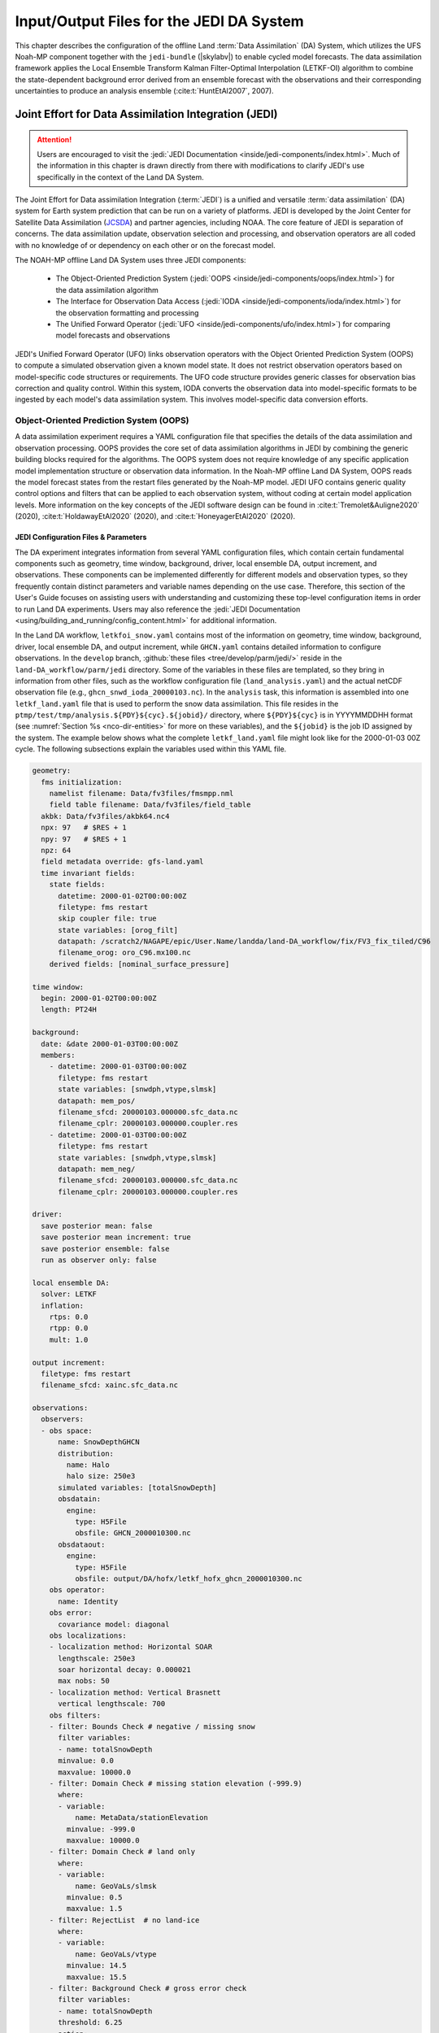.. _DASystem:

******************************************
Input/Output Files for the JEDI DA System 
******************************************

This chapter describes the configuration of the offline Land :term:`Data Assimilation` (DA) System, which utilizes the UFS Noah-MP component together with the ``jedi-bundle`` (|skylabv|) to enable cycled model forecasts. The data assimilation framework applies the Local Ensemble Transform Kalman Filter-Optimal Interpolation (LETKF-OI) algorithm to combine the state-dependent background error derived from an ensemble forecast with the observations and their corresponding uncertainties to produce an analysis ensemble (:cite:t:`HuntEtAl2007`, 2007).

Joint Effort for Data Assimilation Integration (JEDI)
********************************************************

.. attention::

   Users are encouraged to visit the :jedi:`JEDI Documentation <inside/jedi-components/index.html>`. Much of the information in this chapter is drawn directly from there with modifications to clarify JEDI's use specifically in the context of the Land DA System. 

The Joint Effort for Data assimilation Integration (:term:`JEDI`) is a unified and versatile :term:`data assimilation` (DA) system for Earth system prediction that can be run on a variety of platforms. JEDI is developed by the Joint Center for Satellite Data Assimilation (`JCSDA <https://www.jcsda.org/>`_) and partner agencies, including NOAA. The core feature of JEDI is separation of concerns. The data assimilation update, observation selection and processing, and observation operators are all coded with no knowledge of or dependency on each other or on the forecast model. 

The NOAH-MP offline Land DA System uses three JEDI components: 
   
   * The Object-Oriented Prediction System (:jedi:`OOPS <inside/jedi-components/oops/index.html>`) for the data assimilation algorithm 
   * The Interface for Observation Data Access (:jedi:`IODA <inside/jedi-components/ioda/index.html>`) for the observation formatting and processing
   * The Unified Forward Operator (:jedi:`UFO <inside/jedi-components/ufo/index.html>`) for comparing model forecasts and observations 

JEDI's Unified Forward Operator (UFO) links observation operators with the Object Oriented Prediction System (OOPS) to compute a simulated observation given a known model state. It does not restrict observation operators based on model-specific code structures or requirements. The UFO code structure provides generic classes for observation bias correction and quality control. Within this system, IODA converts the observation data into model-specific formats to be ingested by each model's data assimilation system. This involves model-specific data conversion efforts. 

Object-Oriented Prediction System (OOPS)
===========================================

A data assimilation experiment requires a YAML configuration file that specifies the details of the data assimilation and observation processing. OOPS provides the core set of data assimilation algorithms in JEDI by combining the generic building blocks required for the algorithms. The OOPS system does not require knowledge of any specific application model implementation structure or observation data information. In the Noah-MP offline Land DA System, OOPS reads the model forecast states from the restart files generated by the Noah-MP model. JEDI UFO contains generic quality control options and filters that can be applied to each observation system, without coding at certain model application levels. More information on the key concepts of the JEDI software design can be found in :cite:t:`Tremolet&Auligne2020` (2020), :cite:t:`HoldawayEtAl2020` (2020), and :cite:t:`HoneyagerEtAl2020` (2020).

.. _jedi-config-and-params:

JEDI Configuration Files & Parameters
----------------------------------------

The DA experiment integrates information from several YAML configuration files, which contain certain fundamental components such as geometry, time window, background, driver, local ensemble DA, output increment, and observations. These components can be implemented differently for different models and observation types, so they frequently contain distinct parameters and variable names depending on the use case. Therefore, this section of the User's Guide focuses on assisting users with understanding and customizing these top-level configuration items in order to run Land DA experiments. Users may also reference the :jedi:`JEDI Documentation <using/building_and_running/config_content.html>` for additional information. 

In the Land DA workflow, ``letkfoi_snow.yaml`` contains most of the information on geometry, time window, background, driver, local ensemble DA, and output increment, while ``GHCN.yaml`` contains detailed information to configure observations. In the ``develop`` branch, :github:`these files <tree/develop/parm/jedi/>` reside in the ``land-DA_workflow/parm/jedi`` directory. Some of the variables in these files are templated, so they bring in information from other files, such as the workflow configuration file (``land_analysis.yaml``) and the actual netCDF observation file (e.g., ``ghcn_snwd_ioda_20000103.nc``). In the ``analysis`` task, this information is assembled into one ``letkf_land.yaml`` file that is used to perform the snow data assimilation. This file resides in the ``ptmp/test/tmp/analysis.${PDY}${cyc}.${jobid}/`` directory, where ``${PDY}${cyc}`` is in YYYYMMDDHH format (see :numref:`Section %s <nco-dir-entities>` for more on these variables), and the ``${jobid}`` is the job ID assigned by the system. The example below shows what the complete ``letkf_land.yaml`` file might look like for the 2000-01-03 00Z cycle. The following subsections explain the variables used within this YAML file. 

.. code-block:: yaml

   geometry:
     fms initialization:
       namelist filename: Data/fv3files/fmsmpp.nml
       field table filename: Data/fv3files/field_table
     akbk: Data/fv3files/akbk64.nc4
     npx: 97   # $RES + 1
     npy: 97   # $RES + 1
     npz: 64
     field metadata override: gfs-land.yaml
     time invariant fields:
       state fields:
         datetime: 2000-01-02T00:00:00Z
         filetype: fms restart
         skip coupler file: true
         state variables: [orog_filt]
         datapath: /scratch2/NAGAPE/epic/User.Name/landda/land-DA_workflow/fix/FV3_fix_tiled/C96
         filename_orog: oro_C96.mx100.nc
       derived fields: [nominal_surface_pressure]

   time window: 
     begin: 2000-01-02T00:00:00Z
     length: PT24H

   background:
     date: &date 2000-01-03T00:00:00Z
     members:
       - datetime: 2000-01-03T00:00:00Z
         filetype: fms restart
         state variables: [snwdph,vtype,slmsk]
         datapath: mem_pos/
         filename_sfcd: 20000103.000000.sfc_data.nc
         filename_cplr: 20000103.000000.coupler.res
       - datetime: 2000-01-03T00:00:00Z
         filetype: fms restart
         state variables: [snwdph,vtype,slmsk]
         datapath: mem_neg/
         filename_sfcd: 20000103.000000.sfc_data.nc
         filename_cplr: 20000103.000000.coupler.res

   driver:
     save posterior mean: false
     save posterior mean increment: true
     save posterior ensemble: false
     run as observer only: false

   local ensemble DA:
     solver: LETKF
     inflation:
       rtps: 0.0
       rtpp: 0.0
       mult: 1.0

   output increment:
     filetype: fms restart
     filename_sfcd: xainc.sfc_data.nc

   observations:
     observers:
     - obs space:
         name: SnowDepthGHCN
         distribution:
           name: Halo
           halo size: 250e3
         simulated variables: [totalSnowDepth]
         obsdatain:
           engine:
             type: H5File
             obsfile: GHCN_2000010300.nc
         obsdataout:
           engine:
             type: H5File
             obsfile: output/DA/hofx/letkf_hofx_ghcn_2000010300.nc
       obs operator:
         name: Identity
       obs error:
         covariance model: diagonal
       obs localizations:
       - localization method: Horizontal SOAR
         lengthscale: 250e3
         soar horizontal decay: 0.000021
         max nobs: 50
       - localization method: Vertical Brasnett
         vertical lengthscale: 700
       obs filters:
       - filter: Bounds Check # negative / missing snow
         filter variables:
         - name: totalSnowDepth
         minvalue: 0.0
         maxvalue: 10000.0
       - filter: Domain Check # missing station elevation (-999.9)
         where:
         - variable:
             name: MetaData/stationElevation
           minvalue: -999.0
           maxvalue: 10000.0
       - filter: Domain Check # land only
         where:
         - variable:
             name: GeoVaLs/slmsk
           minvalue: 0.5
           maxvalue: 1.5
       - filter: RejectList  # no land-ice
         where:
         - variable:
             name: GeoVaLs/vtype
           minvalue: 14.5
           maxvalue: 15.5
       - filter: Background Check # gross error check
         filter variables:
         - name: totalSnowDepth
         threshold: 6.25
         action:
           name: reject

.. note::

   Any default values indicated in the sections below are the defaults set in ``letkfoi_snow.yaml``, ``GHCN.yaml``, or ``land_analysis.yaml``. 

Geometry
^^^^^^^^^^^

The ``geometry:`` section is used in JEDI configuration files to specify the model grid's parallelization across compute nodes (horizontal and vertical). 

   ``fms initialization``
      This section contains two parameters, ``namelist filename`` and ``field table filename``, which are required for :term:`FMS` initialization. 

      ``namelist filename`` (Default: Data/fv3files/fmsmpp.nml)
         Specifies the path to the namelist file.

      ``field table filename`` (Default: Data/fv3files/field_table)
         Specifies the path to the field table file.

   ``akbk`` (Default: Data/fv3files/akbk64.nc4)
      Specifies the path to a file containing the coefficients that define the hybrid sigma-pressure vertical coordinate used in FV3. Files are provided with the repository containing ``ak`` and ``bk`` for some common choices of vertical resolution for GEOS and GFS. 

   ``npx`` (Default: 97)
      Specifies the number of grid points in the east-west direction.

   ``npy`` (Default: 97)
      Specifies the number of grid points in the north-south direction.

   ``npz`` (Default: 64)
      Specifies the number of vertical layers.

   ``field metadata override`` (Default: gfs-land.yaml)
      Specifies the path to field metadata file.

   ``time invariant fields``
      This YAML section contains state fields and derived fields.

      ``state fields:``
         This parameter contains several subparameters listed below.

         ``datetime`` (Default: XXYYYP-XXMP-XXDPTXXHP:00:00Z)
         Specifies the time in YYYY-MM-DDTHH:00:00Z format, where YYYY is a 4-digit year, MM is a valid 2-digit month, DD is a valid 2-digit day, and HH is a valid 2-digit hour. 

         ``filetype`` (Default: fms restart)
         Specifies the type of file. Valid values include: ``fms restart``

         ``skip coupler file`` (Default: true)
         Specifies whether to enable skipping coupler file. Valid values are: ``true`` | ``false``

            +--------+-----------------+
            | Value  | Description     |
            +========+=================+
            | true   | enable          |
            +--------+-----------------+
            | false  | do not enable   |
            +--------+-----------------+

         ``state variables`` (Default: [orog_filt])
         Specifies the list of state variables. Valid values include: ``[orog_filt]``

         ``datapath`` (Default: $LANDDAROOT/land-DA_workflow/fix/FV3_fix_tiled/C96)
         Specifies the path for state variables data.

         ``filename_orog`` (Default: oro_C96.mx100.nc)
         Specifies the name of orographic data file.

      ``derived fields:`` (Default: [nominal_surface_pressure])
         .. COMMENT: Add definition!



Window begin, Window length
^^^^^^^^^^^^^^^^^^^^^^^^^^^^^^

These two items define the assimilation window for many applications, including Land DA.

``time window:`` 
   Contains information related to the start, end, and length of the experiment. 

``begin:`` (Default: XXYYYP-XXMP-XXDPTXXHP:00:00Z)
   Specifies the beginning time window. The format is YYYY-MM-DDTHH:00:00Z, where YYYY is a 4-digit year, MM is a valid 2-digit month, DD is a valid 2-digit day, and HH is a valid 2-digit hour.

``length:`` (Default: PT24H)
   Specifies the time window length. The form is PTXXH, where XX is a 1- or 2-digit hour. For example: ``PT6H``

Background
^^^^^^^^^^^^^^
The ``background:`` section includes information on the analysis file(s) (also known as "members") generated by the previous cycle. 

   ``date:`` (Default: &date XXYYYY-XXMM-XXDDTXXHH:00:00Z)
      Specifies the background date. The format is ``&date YYYY-MM-DDTHH:00:00Z``, where YYYY is a 4-digit year, MM is a valid 2-digit month, DD is a valid 2-digit day, and HH is a valid 2-digit hour. For example: ``&date 2000-01-03T00:00:00Z``

   ``members:``
      Specifies information on analysis file(s) generated using information from a previous cycle. 

      ``datetime:`` (Default: XXYYYY-XXMM-XXDDTXXHH:00:00Z)
         Specifies the date and time. The format is YYYY-MM-DDTHH:00:00Z, where YYYY is a 4-digit year, MM is a valid 2-digit month, DD is a valid 2-digit day, and HH is a valid 2-digit hour. 

      ``filetype:`` (Default: fms restart)
         Specifies the type of file. Valid values include: ``fms restart``

      ``state variables:`` (Default: [snwdph,vtype,slmsk])
         Specifies a list of state variables. Valid values: ``[snwdph,vtype,slmsk]``

      ``datapath:``
         Specifies the path for state variable data. Valid values: ``mem_pos/`` | ``mem_neg/``. (With default experiment values, the full path will be ``ptmp/test/tmp/analysis.${PDY}${cyc}.${jobid}``.)

      ``filename_sfcd:`` (Default: XXYYYYXXMMXXDD.XXHH0000.sfc_data.nc)
         Specifies the name of the surface data file. This usually takes the form ``YYYYMMDD.HHmmss.sfc_data.nc``, where YYYY is a 4-digit year, MM is a valid 2-digit month, DD is a valid 2-digit day, and HH is a valid 2-digit hour, mm is a valid 2-digit minute and ss is a valid 2-digit second. For example: ``20000103.000000.sfc_data.nc``
         
      ``filename_cprl:`` (Default: XXYYYYXXMMXXDD.XXHH0000.coupler.res)
         Specifies the name of file that contains metadata for the restart. This usually takes the form ``YYYYMMDD.HHmmss.coupler.res``, where YYYY is a 4-digit year, MM is a valid 2-digit month, DD is a valid 2-digit day, and HH is a valid 2-digit hour, mm is a valid 2-digit minute and ss is a valid 2-digit second. For example: ``20000103.000000.coupler.res``

Driver
^^^^^^^^^

The ``driver:`` section describes optional modifications to the behavior of the LocalEnsembleDA driver. For details, refer to :jedi:`Local Ensemble Data Assimilation in OOPS <inside/jedi-components/oops/applications/localensembleda.html#top-oops-localensda>` in the JEDI Documentation. 

   ``save posterior mean:`` (Default: false)
      Specifies whether to save the posterior mean. Valid values: ``true`` | ``false``

      +--------+-----------------+
      | Value  | Description     |
      +========+=================+
      | true   | save            |
      +--------+-----------------+
      | false  | do not save     |
      +--------+-----------------+
      
   ``save posterior mean increment:`` (Default: true)
      Specifies whether to save the posterior mean increment. Valid values: ``true`` | ``false``

      +--------+-----------------+
      | Value  | Description     |
      +========+=================+
      | true   | enable          |
      +--------+-----------------+
      | false  | do not enable   |
      +--------+-----------------+

   ``save posterior ensemble:`` (Default: false)
      Specifies whether to save the posterior ensemble. Valid values: ``true`` | ``false``

      +--------+-----------------+
      | Value  | Description     |
      +========+=================+
      | true   | enable          |
      +--------+-----------------+
      | false  | do not enable   |
      +--------+-----------------+

   ``run as observer only:`` (Default: false)
      Specifies whether to run as observer only. Valid values: ``true`` | ``false``

      +--------+-----------------+
      | Value  | Description     |
      +========+=================+
      | true   | enable          |
      +--------+-----------------+
      | false  | do not enable   |
      +--------+-----------------+

Local Ensemble DA
^^^^^^^^^^^^^^^^^^^^^

The ``local ensemble DA:`` section configures the local ensemble DA solver package. 

   ``solver:`` (Default: LETKF)
      Specifies the type of solver. Currently, ``LETKF`` is the only available option. See :cite:t:`HuntEtAl2007` (2007).

   ``inflation:``
      Describes ensemble inflation methods. 

      ``rtps:`` (Default: ``0.0``)
         Relaxation to prior spread (:cite:t:`Whitaker&Hamill2012`, 2012). 

      ``rtpp:`` (Default: ``0.0``)
         Relaxation to prior perturbation (:cite:t:`ZhangEtAl2004`, 2004). 

      ``mult:`` (Default: ``1.0``)
         Parameter of multiplicative inflation.

Output Increment
^^^^^^^^^^^^^^^^^^^

``output increment:`` (Default: fms restart)
   ``filetype:``
      Type of file provided for the output increment. Valid values include: ``fms restart``

   ``filename_sfcd:`` (Default: xainc.sfc_data.nc)
      Name of the file provided for the output increment. For example: ``xainc.sfc_data.nc``

Observations
^^^^^^^^^^^^^^^

The ``observations:`` item describes one or more types of observations, each of which is a multi-level YAML/JSON object in and of itself. Each of these observation types is read into JEDI as an ``eckit::Configuration`` object (see :jedi:`JEDI Documentation <using/building_and_running/config_content.html#observations>` for more details).

``obs space:``
````````````````

The ``obs space:`` section of the YAML comes under the ``observations.observers:`` section and describes the configuration of the observation space. An observation space handles observation data for a single observation type. 

   ``name:`` (Default: SnowDepthGHCN)
      Specifies the name of observation space. The Land DA System uses ``SnowDepthGHCN`` for the default case. 

   ``distribution:``
      ``name:``
         Specifies the name of the distribution. Valid values include: ``Halo`` 

      ``halo size:``
         Specifies the size of the distribution. Format is e-notation. For example: ``250e3``

   ``simulated variables:``
      Specifies the list of variables that need to be simulated by the observation operator. Valid values: ``[totalSnowDepth]``

   ``obsdatain:``
      This section specifies information about the observation input data.

      ``engine:``
         This section specifies parameters required for the file matching engine.  

         ``type:`` (Default: H5File)
            Specifies the type of input observation data. Valid values: ``H5File`` | ``OBS``

         ``obsfile:`` (Default: GHCN_XXYYYYXXMMXXDDXXHH.nc)
            Specifies the input filename.

   ``obsdataout:``
      This section contains information about the observation output data.

      ``engine:``
         This section specifies parameters required for the file matching engine. 

         ``type:`` (Default: H5File)
            Specifies the type of output observation data. Valid values: ``H5File``

         ``obsfile:`` (Default: output/DA/hofx/letkf_hofx_ghcn_XXYYYYXXMMXXDDXXHH.nc)
            Specifies the output file path. 

``obs operator:``
````````````````````

The ``obs operator:`` section describes the observation operator and its options. An observation operator is used for computing H(x).

   ``name:`` (Default: Identity)
      Specifies the name in the ``ObsOperator`` and ``LinearObsOperator`` factory, defined in the C++ code. Valid values include: ``Identity``. See :jedi:`JEDI Documentation <inside/jedi-components/ufo/obsops.html#top-ufo-obsops>` for more options. 

``obs error:``
``````````````````

The ``obs error:`` section explains how to calculate the observation error covariance matrix and gives instructions (required for DA applications). The key covariance model, which describes how observation error covariances are created, is frequently the first item in this section. For diagonal observation error covariances, only the diagonal option is currently supported.

   ``covariance model:``
      Specifies the covariance model. Valid values include: ``diagonal``

``obs localizations:``
````````````````````````

``obs localizations:``
   ``localization method:``
      Specifies the observation localization method. Valid values include: ``Horizontal SOAR`` | ``Vertical Brasnett``

      +--------------------+--------------------------------------------------+
      | Value              | Description                                      |
      +====================+==================================================+
      | Horizontal SOAR    | Second Order Auto-Regressive localization in     |
      |                    | the horizontal direction.                        |
      +--------------------+--------------------------------------------------+
      | Vertical Brasnett  | Vertical component of the localization scheme    |
      |                    | defined in :cite:t:`Brasnett1999` (1999)         |
      |                    | and used in the snow DA.                         |
      +--------------------+--------------------------------------------------+

   ``lengthscale:``
      Radius of influence (i.e., maximum distance of observations from the location being updated) in meters. Format is e-notation. For example: ``250e3``
      
   ``soar horizontal decay:``
      Decay scale of SOAR localization function. Recommended value: ``0.000021``. Users may adjust based on need/preference. 

   ``max nobs:``
      Maximum number of observations used to update each location. 

``obs filters:``
``````````````````

Observation filters are used to define Quality Control (QC) filters. They have access to observation values and metadata, model values at observation locations, simulated observation value, and their own private data. See :jedi:`Observation Filters <inside/jedi-components/ufo/qcfilters/introduction.html#observation-filters>` in the JEDI Documentation for more detail. The ``obs filters:`` section contains the following fields:

   ``filter:``
      Describes the parameters of a given QC filter. Valid values include: ``Bounds Check`` | ``Background Check`` | ``Domain Check`` | ``RejectList``. See descriptions in the JEDI's :jedi:`Generic QC Filters <inside/jedi-components/ufo/qcfilters/GenericQC.html>` Documentation for more. 

      +--------------------+--------------------------------------------------+
      | Filter Name        | Description                                      |
      +====================+==================================================+
      | Bounds Check       | Rejects observations whose values lie outside    |
      |                    | specified limits:                                |
      +--------------------+--------------------------------------------------+
      | Background Check   | This filter checks for bias-corrected distance   |
      |                    | between the observation value and model-simulated|
      |                    | value (*y* - *H(x)*) and rejects observations    |
      |                    | where the absolute difference is larger than     |
      |                    | the ``absolute threshold`` or the                |
      |                    | :math:`threshold * observation error` or the     |
      |                    | :math:`threshold * background error`.            |
      +--------------------+--------------------------------------------------+
      | Domain Check       | This filter retains all observations selected by |
      |                    | the ``where`` statement and rejects all others.  |
      +--------------------+--------------------------------------------------+
      | RejectList         | This is an alternative name for the BlackList    |
      |                    | filter, which rejects all observations selected  |
      |                    | by the ``where`` statement. The status of all    |
      |                    | others remains the same. Opposite of Domain      |
      |                    | Check filter.                                    |
      +--------------------+--------------------------------------------------+
         
   ``filter variables:``
      Limit the action of a QC filter to a subset of variables or to specific channels. 

      ``name:``
         Name of the filter variable. Users may indicate additional filter variables using the ``name:`` field on consecutive lines (see code snippet below). Valid values include: ``totalSnowDepth``

         .. code-block:: yaml

            filter variables:
            - name: variable_1
            - name: variable_2

   ``minvalue:``
      Minimum value for variables in the filter. 

   ``maxvalue:``
      Maximum value for variables in the filter. 

   ``threshold:``
      This variable may function differently depending on the filter it is used in. In the :jedi:`Background Check Filter <inside/jedi-components/ufo/qcfilters/GenericQC.html#background-check-filter>`, an observation is rejected when the difference between the observation value (*y*) and model simulated value (*H(x)*) is larger than the ``threshold`` * *observation error*. 

   ``action:``
      Indicates which action to take once an observation has been flagged by a filter. See :jedi:`Filter Actions <inside/jedi-components/ufo/qcfilters/FilterOptions.html#filter-actions>` in the JEDI documentation for a full explanation and list of valid values. 

      ``name:``
         The name of the desired action. Valid values include: ``accept`` | ``reject``

   ``where:``
      By default, filters are applied to all filter variables listed. The ``where`` keyword applies a filter only to observations meeting certain conditions. See the :jedi:`Where Statement <inside/jedi-components/ufo/qcfilters/FilterOptions.html#where-statement>` section of the JEDI Documentation for a complete description of valid ``where`` conditions. 
               
      ``variable:``
         A list of variables to check using the ``where`` statement. 

         ``name:``
            Name of a variable to check using the ``where`` statement. Multiple variable names may be listed under ``variable``. The conditions in the where statement will be applied to all of them. For example: 

            .. code-block:: yaml

               filter: Domain Check # land only
                 where:
                 - variable:
                     name: variable_1
                     name: variable_2
                   minvalue: 0.5
                   maxvalue: 1.5

      ``minvalue:``
         Minimum value for variables in the ``where`` statement.

      ``maxvalue:``
         Maximum value for variables in the ``where`` statement.

.. _IODA:

Interface for Observation Data Access (IODA)   
===============================================

*This section references Honeyager, R., Herbener, S., Zhang, X., Shlyaeva, A., and Trémolet, Y., 2020: Observations in the Joint Effort for Data assimilation Integration (JEDI) - UFO and IODA. JCSDA Quarterly, 66, Winter 2020.*

The Interface for Observation Data Access (IODA) is a subsystem of JEDI that can handle data processing for various models, including the Land DA System. Currently, observation data sets come in a variety of formats (e.g., netCDF, BUFR, GRIB) and may differ significantly in structure, quality, and spatiotemporal resolution/density. Such data must be pre-processed and converted into model-specific formats. This process often involves iterative, model-specific data conversion efforts and numerous cumbersome ad-hoc approaches to prepare observations. Requirements for observation files and I/O handling often result in decreased I/O and computational efficiency. IODA addresses this need to modernize observation data management and use in conjunction with the various components of the Unified Forecast System (:term:`UFS`).

IODA provides a unified, model-agnostic method of sharing observation data and exchanging modeling and data assimilation results. The IODA effort centers on three core facets: (i) in-memory data access, (ii) definition of the IODA file format, and (iii) data store creation for long-term storage of observation data and diagnostics. The combination of these foci enables optimal isolation of the scientific code from the underlying data structures and data processing software while simultaneously promoting efficient I/O during the forecasting/DA process by providing a common file format and structured data storage.

The IODA file format represents observational field variables (e.g., temperature, salinity, humidity) and locations in two-dimensional tables, where the variables are represented by columns and the locations by rows. Metadata tables are associated with each axis of these data tables, and the location metadata hold the values describing each location (e.g., latitude, longitude). Actual data values are contained in a third dimension of the IODA data table; for instance: observation values, observation error, quality control flags, and simulated observation (H(x)) values.

Since the raw observational data come in various formats, a diverse set of "IODA converters" exists to transform the raw observation data files into IODA format. While many of these Python-based IODA converters have been developed to handle marine-based observations, users can utilize the "IODA converter engine" components to develop and implement their own IODA converters to prepare arbitrary observation types for data assimilation within JEDI. (See https://github.com/NOAA-PSL/land-DA_update/blob/develop/jedi/ioda/imsfv3_scf2iodaTemp.py for the Land DA IMS IODA converter.)


Input Files
****************************** 

The Land DA System requires grid description files, observation files, and restart files to perform snow DA. 

Grid Description Files
=========================

The grid description files appear in :numref:`Table %s <GridInputFiles>` below: 

.. _GridInputFiles:

.. list-table:: Input Files Containing Grid Information
   :widths: 30 70
   :header-rows: 1

   * - Filename
     - Description
   * - Cxx_grid.tile[1-6].nc
     - Cxx grid information for tiles 1-6, where ``xx`` is the grid resolution.
   * - Cxx_oro_data.tile[1-6].nc 
       
       oro_Cxx.mx100.tile[1-6].nc

     - Orography files that contain grid and land mask information. 
       Cxx refers to the atmospheric resolution, and mx100 refers to the ocean 
       resolution (100=1º). Both file names refer to the same file; there are symbolic links between them. 


.. _observation-data:

Observation Data
====================

Observation data from 2000 and 2019 are provided in NetCDF format for the |latestr| release. Instructions for downloading the data are provided in :numref:`Section %s <GetDataC>`, and instructions for accessing the data on :ref:`Level 1 Systems <LevelsOfSupport>` are provided in :numref:`Section %s <GetData>`. Currently, data is taken from the `Global Historical Climatology Network <https://www.ncei.noaa.gov/products/land-based-station/global-historical-climatology-network-daily>`_ (GHCN), but eventually, data from the U.S. National Ice Center (USNIC) Interactive Multisensor Snow and Ice Mapping System (`IMS <https://usicecenter.gov/Products/ImsHome>`_) will also be available for use. 

Users can view file header information and notes for NetCDF formatted files using the instructions in :numref:`Section %s <view-netcdf-files>`. For example, on Orion, users can run:

.. code-block:: console

   # Load modules:
   module load netcdf-c/4.9.2
   ncdump -h /work/noaa/epic/UFS_Land-DA_Dev/inputs/DA/snow_depth/GHCN/data_proc/v3/2019/ghcn_snwd_ioda_20191221.nc

to see the header contents of the 2019-12-21 GHCN snow depth file. Users may need to modify the module load command and the file path to reflect module versions/file paths that are available on their system. 

Observation Types
--------------------

GHCN Snow Depth Files
^^^^^^^^^^^^^^^^^^^^^^^^

Snow depth observations are taken from the `Global Historical Climatology Network <https://www.ncei.noaa.gov/products/land-based-station/global-historical-climatology-network-daily>`_, which provides daily climate summaries sourced from a global network of 100,000 stations. NOAA's `NCEI <https://www.ncei.noaa.gov/>`_ provides access to these snow depth and snowfall measurements through daily-generated individual station ASCII files or GZipped tar files of full-network observations on the NCEI server or Climate Data Online. Alternatively, users may acquire yearly tarballs via ``wget``:

.. code-block:: console

   wget https://www1.ncdc.noaa.gov/pub/data/ghcn/daily/by_year/{YYYY}.csv.gz 

where ``${YYYY}`` is replaced with the year of interest. Note that these yearly tarballs contain all measurement types from the daily GHCN output, and thus, snow depth must be manually extracted from this broader data set.

These raw snow depth observations need to be converted into IODA-formatted netCDF files for ingestion into the JEDI LETKF system. However, this process was preemptively handled outside of the Land DA workflow, and the 2019 GHCN IODA files were provided by NOAA PSL (Clara Draper).

The IODA-formatted GHCN files are available in the ``inputs/DA/snow_depth/GHCN/data_proc/v3/${YEAR}`` directory and are structured as follows (using 20000103 as an example):

.. code-block:: console
   
   netcdf ghcn_snwd_ioda_20191221 {
   dimensions:
      Location = UNLIMITED ; // (10466 currently) ;
   variables:
      int64 Location(Location) ;
         Location:suggested_chunk_dim = 10000LL ;

   // global attributes:
         string :_ioda_layout = "ObsGroup" ;
         :_ioda_layout_version = 0 ;
         string :converter = "ghcn_snod2ioda.py" ;
         string :date_time_string = "2000-01-01T18:00:00Z" ;
         :nlocs = 10466 ;

   group: MetaData {
      variables:
         int64 dateTime(Location) ;
            dateTime:_FillValue = -9223372036854775806LL ;
            string dateTime:units = "seconds since 1970-01-01T00:00:00Z" ;
         float latitude(Location) ;
            latitude:_FillValue = 9.96921e+36f ;
            string latitude:units = "degrees_north" ;
         float longitude(Location) ;
            longitude:_FillValue = 9.96921e+36f ;
            string longitude:units = "degrees_east" ;
         float stationElevation(Location) ;
            stationElevation:_FillValue = 9.96921e+36f ;
            string stationElevation:units = "m" ;
         string stationIdentification(Location) ;
            string stationIdentification:_FillValue = "" ;
      } // group MetaData

   group: ObsError {
      variables:
         float totalSnowDepth(Location) ;
            totalSnowDepth:_FillValue = 9.96921e+36f ;
            string totalSnowDepth:coordinates = "longitude latitude" ;
            string totalSnowDepth:units = "mm" ;
      } // group ObsError

   group: ObsValue {
      variables:
         float totalSnowDepth(Location) ;
            totalSnowDepth:_FillValue = 9.96921e+36f ;
            string totalSnowDepth:coordinates = "longitude latitude" ;
            string totalSnowDepth:units = "mm" ;
      } // group ObsValue

   group: PreQC {
      variables:
         int totalSnowDepth(Location) ;
            totalSnowDepth:_FillValue = -2147483647 ;
            string totalSnowDepth:coordinates = "longitude latitude" ;
      } // group PreQC
   }

The primary observation variable is ``totalSnowDepth``, which, along with the metadata fields of ``datetime``, ``latitude``, ``longitude``, and ``stationElevation`` is defined along the ``nlocs`` dimension. Also present are ``ObsError`` and ``PreQC`` values corresponding to each ``totalSnowDepth`` measurement on ``nlocs``. These values were attributed during the IODA conversion step (not supported for this release). The magnitude of ``nlocs`` varies between files; this is due to the fact that the number of stations reporting snow depth observations for a given day can vary in the GHCN.

Observation Location and Processing
--------------------------------------

GHCN
^^^^^^

GHCN files for 2000 and 2019 are already provided in IODA format for the |latestr| release. :numref:`Table %s <GetData>` indicates where users can find data on NOAA :term:`RDHPCS` platforms. Tar files containing the 2000 and 2019 data are located in the publicly-available `Land DA Data Bucket <https://registry.opendata.aws/noaa-ufs-land-da/>`_. Once untarred, the snow depth files are located in ``/inputs/DA/snow_depth/GHCN/data_proc/${YEAR}``. The 2019 GHCN IODA files were provided by Clara Draper (NOAA PSL). Each file follows the naming convention of ``ghcn_snwd_ioda_${YYYY}${MM}${DD}.nc``, where ``${YYYY}`` is the four-digit cycle year, ``${MM}`` is the two-digit cycle month, and ``${DD}`` is the two-digit cycle day. 

In each experiment, the ``land_analysis_*.yaml`` file sets the type of observation file (e.g., ``OBS_TYPES: "GHCN"``). Before assimilation, if "GHCN" was specified as the observation type, the ``ghcn_snwd_ioda_${YYYY}${MM}${DD}.nc`` file corresponding to the specified cycle date is copied to the run directory (usually ``$LANDDAROOT/ptmp/test/com/landda/$model_ver/landda.$PDY$cyc/obs`` by default --- see :numref:`Section %s <nco-dir-entities>` for more on these variables) with a naming-convention change (i.e., ``GHCN_${YYYY}${MM}${DD}${HH}.nc``). 

Prior to ingesting the GHCN IODA files via the LETKF at the DA analysis time, the observations are combined into a single ``letkf_land.yaml`` file, which is a concatenation of ``letkfoi_snow.yaml`` and ``GHCN.yaml`` (see :numref:`Section %s <jedi-config-and-params>` for further explanation). The GHCN-specific observation filters, domain checks, and quality control parameters from ``GHCN.yaml`` ensure that only snow depth observations which meet specific criteria are assimilated (the rest are rejected). View the contents of ``GHCN.yaml`` are :github:`on GitHub <blob/develop/parm/jedi/GHCN.yaml>`. 

Restart Files
================

To restart the Land DA System successfully after land model execution, all parameters, states, and fluxes used for a subsequent time iteration are stored in a restart file. This restart file is named ``ufs_land_restart.${FILEDATE}.tile#.nc`` where ``FILEDATE`` is in YYYY-MM-DD_HH-mm-SS format and ``#`` is 1-6 (e.g., ``ufs_land_restart.2000-01-05_00-00-00.tile1.nc``). The restart file contains all the model fields and their values at a specific point in time; this information can be used to restart the model immediately to run the next cycle. The Land DA System reads the states from the restart file and replaces them after the DA step with the updated analysis. :numref:`Table %s <RestartFiles>` lists the fields in the Land DA restart file. 

.. _RestartFiles:

.. table:: Files Included in ufs_land_restart.{FILEDATE}.nc

   +--------------------------+-----------------------------------+-----------------------+
   | Variable                 | Long name                         | Unit                  | 
   +==========================+===================================+=======================+
   | time                     | time                              | "seconds since        |
   |                          |                                   | 1970-01-01 00:00:00"  |
   +--------------------------+-----------------------------------+-----------------------+
   | timestep                 | time step                         | "seconds"             |
   +--------------------------+-----------------------------------+-----------------------+
   | vegetation_fraction      | Vegetation fraction               | "-"                   |
   +--------------------------+-----------------------------------+-----------------------+
   | emissivity_total         | surface emissivity                | "-"                   |
   +--------------------------+-----------------------------------+-----------------------+
   | albedo_direct_vis        | surface albedo - direct visible   | "-"                   |
   +--------------------------+-----------------------------------+-----------------------+
   | albedo_direct_nir        | surface albedo - direct NIR       | "-"                   |
   +--------------------------+-----------------------------------+-----------------------+
   | albedo_diffuse_vis       | surface albedo - diffuse visible  | "-"                   |
   +--------------------------+-----------------------------------+-----------------------+
   | albedo_diffuse_nir       | surface albedo - diffuse NIR      | "-"                   |
   +--------------------------+-----------------------------------+-----------------------+
   | temperature_soil_bot     | deep soil temperature             | "K"                   |
   +--------------------------+-----------------------------------+-----------------------+
   | cm_noahmp                | surface exchange coefficient      | "m/s"                 |
   |                          | for momentum                      |                       |
   +--------------------------+-----------------------------------+-----------------------+
   | ch_noahmp                | surface exchange coefficient      | "m/s"                 |
   |                          | heat & moisture                   |                       |
   +--------------------------+-----------------------------------+-----------------------+
   | forcing_height           | height of forcing                 | "m"                   |
   +--------------------------+-----------------------------------+-----------------------+
   | max_vegetation_frac      | maximum fractional coverage of    | "fraction"            |
   |                          | vegetation                        |                       |
   +--------------------------+-----------------------------------+-----------------------+
   | albedo_total             | grid composite albedo             | "fraction"            |
   +--------------------------+-----------------------------------+-----------------------+
   | snow_water_equiv         | snow water equivalent             | "mm"                  |
   +--------------------------+-----------------------------------+-----------------------+
   | snow_depth               | snow depth                        | "m"                   |
   +--------------------------+-----------------------------------+-----------------------+
   | temperature_radiative    | surface radiative temperature     | "K"                   |
   +--------------------------+-----------------------------------+-----------------------+
   | soil_moisture_vol        | volumetric moisture content in    | "m3/m3"               |
   |                          | soil level                        |                       |
   +--------------------------+-----------------------------------+-----------------------+
   | temperature_soil         | temperature in soil               | "K"                   |
   |                          | level                             |                       |
   +--------------------------+-----------------------------------+-----------------------+
   | soil_liquid_vol          | volumetric liquid                 | "m3/m3"               |
   |                          | content in soil level             |                       |
   +--------------------------+-----------------------------------+-----------------------+
   | canopy_water             | canopy moisture                   | "m"                   |
   |                          | content                           |                       |
   +--------------------------+-----------------------------------+-----------------------+
   | transpiration_heat       | plant transpiration               |"W/m2"                 |
   +--------------------------+-----------------------------------+-----------------------+
   | friction_velocity        | friction velocity                 | "m/s"                 |
   +--------------------------+-----------------------------------+-----------------------+
   | z0_total                 | surface roughness                 | "m"                   |
   +--------------------------+-----------------------------------+-----------------------+
   | snow_cover_fraction      | snow cover fraction               | "fraction"            |
   +--------------------------+-----------------------------------+-----------------------+
   | spec_humidity_surface    | diagnostic specific humidity at   | "kg/kg"               |
   |                          | surface                           |                       |
   +--------------------------+-----------------------------------+-----------------------+
   | ground_heat_total        | soil heat flux                    | "W/m2"                |
   +--------------------------+-----------------------------------+-----------------------+
   | runoff_baseflow          | drainage runoff                   | "mm/s"                |
   +--------------------------+-----------------------------------+-----------------------+
   | latent_heat_total        | latent heat flux                  | "W/m2"                |
   +--------------------------+-----------------------------------+-----------------------+
   | sensible_heat_flux       | sensible heat flux                | "W/m2"                |
   +--------------------------+-----------------------------------+-----------------------+
   | evaporation_potential    | potential evaporation             | "mm/s"                |
   +--------------------------+-----------------------------------+-----------------------+
   | runoff_surface           | surface runoff                    | "mm/s"                |
   +--------------------------+-----------------------------------+-----------------------+
   | latent_heat_ground       | direct soil latent heat flux      | "W/m2"                |
   +--------------------------+-----------------------------------+-----------------------+
   | latent_heat_canopy       | canopy water latent heat flux     | "W/m2"                |
   +--------------------------+-----------------------------------+-----------------------+
   | snow_sublimation         | sublimation/deposit from snowpack | "mm/s"                |
   +--------------------------+-----------------------------------+-----------------------+
   | soil_moisture_total      | total soil column moisture        | "mm"                  |
   |                          | content                           |                       |
   +--------------------------+-----------------------------------+-----------------------+
   | precip_adv_heat_total    | precipitation advected heat -     | "W/m2"                |
   |                          | total                             |                       |
   +--------------------------+-----------------------------------+-----------------------+
   | cosine_zenith            | cosine of zenith angle            | "-"                   |
   +--------------------------+-----------------------------------+-----------------------+
   | snow_levels              | active snow levels                | "-"                   |
   +--------------------------+-----------------------------------+-----------------------+
   | temperature_leaf         | leaf temperature                  | "K"                   |
   +--------------------------+-----------------------------------+-----------------------+
   | temperature_ground       | ground temperature                | "K"                   |
   +--------------------------+-----------------------------------+-----------------------+
   | canopy_ice               | canopy ice                        | "mm"                  |
   +--------------------------+-----------------------------------+-----------------------+
   | canopy_liquid            | canopy liquid                     | "mm"                  |
   +--------------------------+-----------------------------------+-----------------------+
   | vapor_pres_canopy_air    | water vapor pressure in canopy    | "Pa"                  |
   |                          | air space                         |                       |
   +--------------------------+-----------------------------------+-----------------------+
   | temperature_canopy_air   | temperature in canopy air space   | "K"                   |
   +--------------------------+-----------------------------------+-----------------------+
   | canopy_wet_fraction      | fraction of canopy covered by     | "-"                   |
   |                          | water                             |                       |
   +--------------------------+-----------------------------------+-----------------------+
   | snow_water_equiv_old     | snow water equivalent - before    | "mm"                  |
   |                          | integration                       |                       |
   +--------------------------+-----------------------------------+-----------------------+
   | snow_albedo_old          | snow albedo - before integration  | "-"                   |
   +--------------------------+-----------------------------------+-----------------------+
   | snowfall                 | snowfall                          | "mm/s"                |
   +--------------------------+-----------------------------------+-----------------------+
   | lake_water               | depth of water in lake            | "mm"                  |
   +--------------------------+-----------------------------------+-----------------------+
   | depth_water_table        | depth to water table              | "m"                   |
   +--------------------------+-----------------------------------+-----------------------+
   | aquifer_water            | aquifer water content             | "mm"                  |
   +--------------------------+-----------------------------------+-----------------------+
   | saturated_water          | aquifer + saturated soil water    | "mm"                  |
   |                          | content                           |                       |
   +--------------------------+-----------------------------------+-----------------------+
   | leaf_carbon              | carbon in leaves                  | "g/m2"                |
   +--------------------------+-----------------------------------+-----------------------+
   | root_carbon              | carbon in roots                   | "g/m2"                |
   +--------------------------+-----------------------------------+-----------------------+
   | stem_carbon              | carbon in stems                   | "g/m2"                |
   +--------------------------+-----------------------------------+-----------------------+
   | wood_carbon              | carbon in wood                    | "g/m2"                |
   +--------------------------+-----------------------------------+-----------------------+
   | soil_carbon_stable       | stable carbon in soil             | "g/m2"                |
   +--------------------------+-----------------------------------+-----------------------+
   | soil_carbon_fast         | fast carbon in soil               | "g/m2"                |
   +--------------------------+-----------------------------------+-----------------------+
   | leaf_area_index          | leaf area index                   | "m2/m2"               |
   +--------------------------+-----------------------------------+-----------------------+
   | stem_area_index          | stem area index                   | "m2/m2"               |
   +--------------------------+-----------------------------------+-----------------------+
   | snow_age                 | BATS non-dimensional snow age     | "-"                   |
   +--------------------------+-----------------------------------+-----------------------+
   | soil_moisture_wtd        | soil water content between bottom | "m3/m3"               |
   |                          | of the soil and water table       |                       |
   +--------------------------+-----------------------------------+-----------------------+
   | deep_recharge            | deep recharge for runoff_option 5 | "m"                   |
   +--------------------------+-----------------------------------+-----------------------+
   | recharge                 | recharge for runoff_option 5      | "m"                   |
   +--------------------------+-----------------------------------+-----------------------+
   | temperature_2m           | grid diagnostic temperature at 2  | "K"                   |
   |                          | meters                            |                       |
   +--------------------------+-----------------------------------+-----------------------+
   | spec_humidity_2m         | grid diagnostic specific humidity | "kg/kg"               |
   |                          | at 2 meters                       |                       |
   +--------------------------+-----------------------------------+-----------------------+
   | eq_soil_water_vol        | equilibrium soil water content    | "m3/m3"               |
   +--------------------------+-----------------------------------+-----------------------+
   | temperature_snow         | snow level temperature            | "K"                   |
   +--------------------------+-----------------------------------+-----------------------+
   | interface_depth          | layer-bottom depth from snow      | "m"                   |
   |                          | surface                           |                       |
   +--------------------------+-----------------------------------+-----------------------+
   | snow_level_ice           | ice content of snow levels        | "mm"                  |
   +--------------------------+-----------------------------------+-----------------------+
   | snow_level_liquid        | liquid content of snow levels     | "mm"                  |
   +--------------------------+-----------------------------------+-----------------------+

The restart files also include one text file, ``${FILEDATE}.coupler.res``, which contains metadata for the restart.

Example of ``${FILEDATE}.coupler.res``:

.. code-block:: console

   2        (Calendar: no_calendar=0, thirty_day_months=1, julian=2, gregorian=3, noleap=4)
   2019     12     22     0     0     0    Model start time:   year, month, day, hour, minute, second
   2019     12     22     0     0     0    Current model time: year, month, day, hour, minute, second

